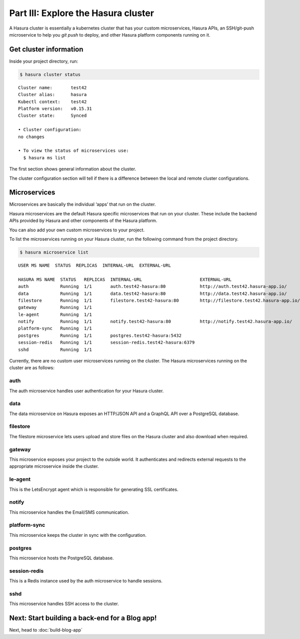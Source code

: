 Part III: Explore the Hasura cluster
====================================

A Hasura cluster is essentially a kubernetes cluster that has your custom microservices, Hasura APIs, an SSH/git-push
microservice to help you `git push` to deploy, and other Hasura platform components running on it.


Get cluster information
-----------------------

Inside your project directory, run:

.. code-block:: bash

   $ hasura cluster status

::

    Cluster name:       test42
    Cluster alias:      hasura
    Kubectl context:    test42
    Platform version:   v0.15.31
    Cluster state:      Synced
    
    • Cluster configuration:
    no changes
    
    • To view the status of microservices use:
      $ hasura ms list

The first section shows general information about the cluster.

The cluster configuration section will tell if there is a difference between the local and remote cluster configurations.

Microservices
-------------

Microservices are basically the individual ‘apps’ that run on the cluster.

Hasura microservices are the default Hasura specific microservices that run on your cluster. These include the backend
APIs provided by Hasura and other components of the Hasura platform.

You can also add your own custom microservices to your project.

To list the microservices running on your Hasura cluster, run the following command from the project directory.

.. code-block:: bash

    $ hasura microservice list

::

    USER MS NAME  STATUS  REPLICAS  INTERNAL-URL  EXTERNAL-URL

    HASURA MS NAME  STATUS   REPLICAS  INTERNAL-URL                      EXTERNAL-URL
    auth            Running  1/1       auth.test42-hasura:80             http://auth.test42.hasura-app.io/
    data            Running  1/1       data.test42-hasura:80             http://data.test42.hasura-app.io/
    filestore       Running  1/1       filestore.test42-hasura:80        http://filestore.test42.hasura-app.io/
    gateway         Running  1/1
    le-agent        Running  1/1
    notify          Running  1/1       notify.test42-hasura:80           http://notify.test42.hasura-app.io/
    platform-sync   Running  1/1
    postgres        Running  1/1       postgres.test42-hasura:5432
    session-redis   Running  1/1       session-redis.test42-hasura:6379
    sshd            Running  1/1



Currently, there are no custom user microservices running on the cluster. The Hasura microservices running on the cluster
are as follows:

auth
^^^^
The auth microservice handles user authentication for your Hasura cluster.

data
^^^^
The data microservice on Hasura exposes an HTTP/JSON API and a GraphQL API over a PostgreSQL database.

filestore
^^^^^^^^^
The filestore microservice lets users upload and store files on the Hasura cluster and also download when required.

gateway
^^^^^^^
This microservice exposes your project to the outside world. It authenticates and redirects external requests to the
appropriate microservice inside the cluster.

le-agent
^^^^^^^^
This is the LetsEncrypt agent which is responsible for generating SSL certificates.

notify
^^^^^^
This microservice handles the Email/SMS communication.

platform-sync
^^^^^^^^^^^^^
This microservice keeps the cluster in sync with the configuration.

postgres
^^^^^^^^
This microservice hosts the PostgreSQL database.

session-redis
^^^^^^^^^^^^^
This is a Redis instance used by the auth microservice to handle sessions.

sshd
^^^^
This microservice handles SSH access to the cluster.


Next: Start building a back-end for a Blog app!
-----------------------------------------------

Next, head to :doc:`build-blog-app`
